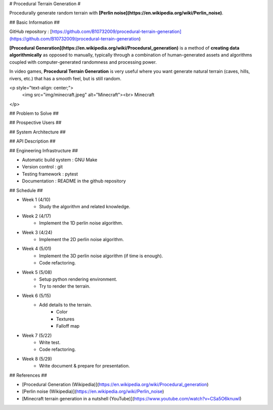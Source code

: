 # Procedural Terrain Generation #

Procedurally generate random terrain with **[Perlin noise](https://en.wikipedia.org/wiki/Perlin_noise)**.

## Basic Information ##

GitHub repository : [https://github.com/B10732009/procedural-terrain-generation](https://github.com/B10732009/procedural-terrain-generation)

**[Procedural Generation](https://en.wikipedia.org/wiki/Procedural_generation)** is a method of **creating data algorithmically** as opposed to manually, typically through a combination of human-generated assets and algorithms coupled with computer-generated randomness and processing power. 

In video games,  **Procedural Terrain Generation** is very useful where you want generate natural terrain (caves, hills, rivers, etc.) that has a smooth feel, but is still random.

<p style="text-align: center;">
    <img src="img/minecraft.jpeg" alt="Minecraft"><br>
    Minecraft
</p>


## Problem to Solve ##

## Prospective Users ##

## System Architecture ##

## API Description ##

## Engineering Infrastructure ##

- Automatic build system : GNU Make
- Version control : git
- Testing framework : pytest
- Documentation : README in the github repository 

## Schedule ##

- Week 1 (4/10)
    - Study the algorithm and related knowledge.
- Week 2 (4/17)
    - Implement the 1D perlin noise algorithm.
- Week 3 (4/24)
    - Implement the 2D perlin noise algorithm.
- Week 4 (5/01)
    - Implement the 3D perlin noise algorithm (if time is enough).
    - Code refactoring.
- Week 5 (5/08)
    - Setup python rendering environment.
    - Try to render the terrain.
- Week 6 (5/15)
    - Add details to the terrain.
        - Color
        - Textures
        - Falloff map
- Week 7 (5/22)
    - Write test.
    - Code refactoring.
- Week 8 (5/29)
    - Write document & prepare for presentation. 

## References ##

- [Procedural Generation (Wikipedia)](https://en.wikipedia.org/wiki/Procedural_generation)
- [Perlin noise (Wikipedia)](https://en.wikipedia.org/wiki/Perlin_noise)
- [Minecraft terrain generation in a nutshell (YouTube)](https://www.youtube.com/watch?v=CSa5O6knuwI)